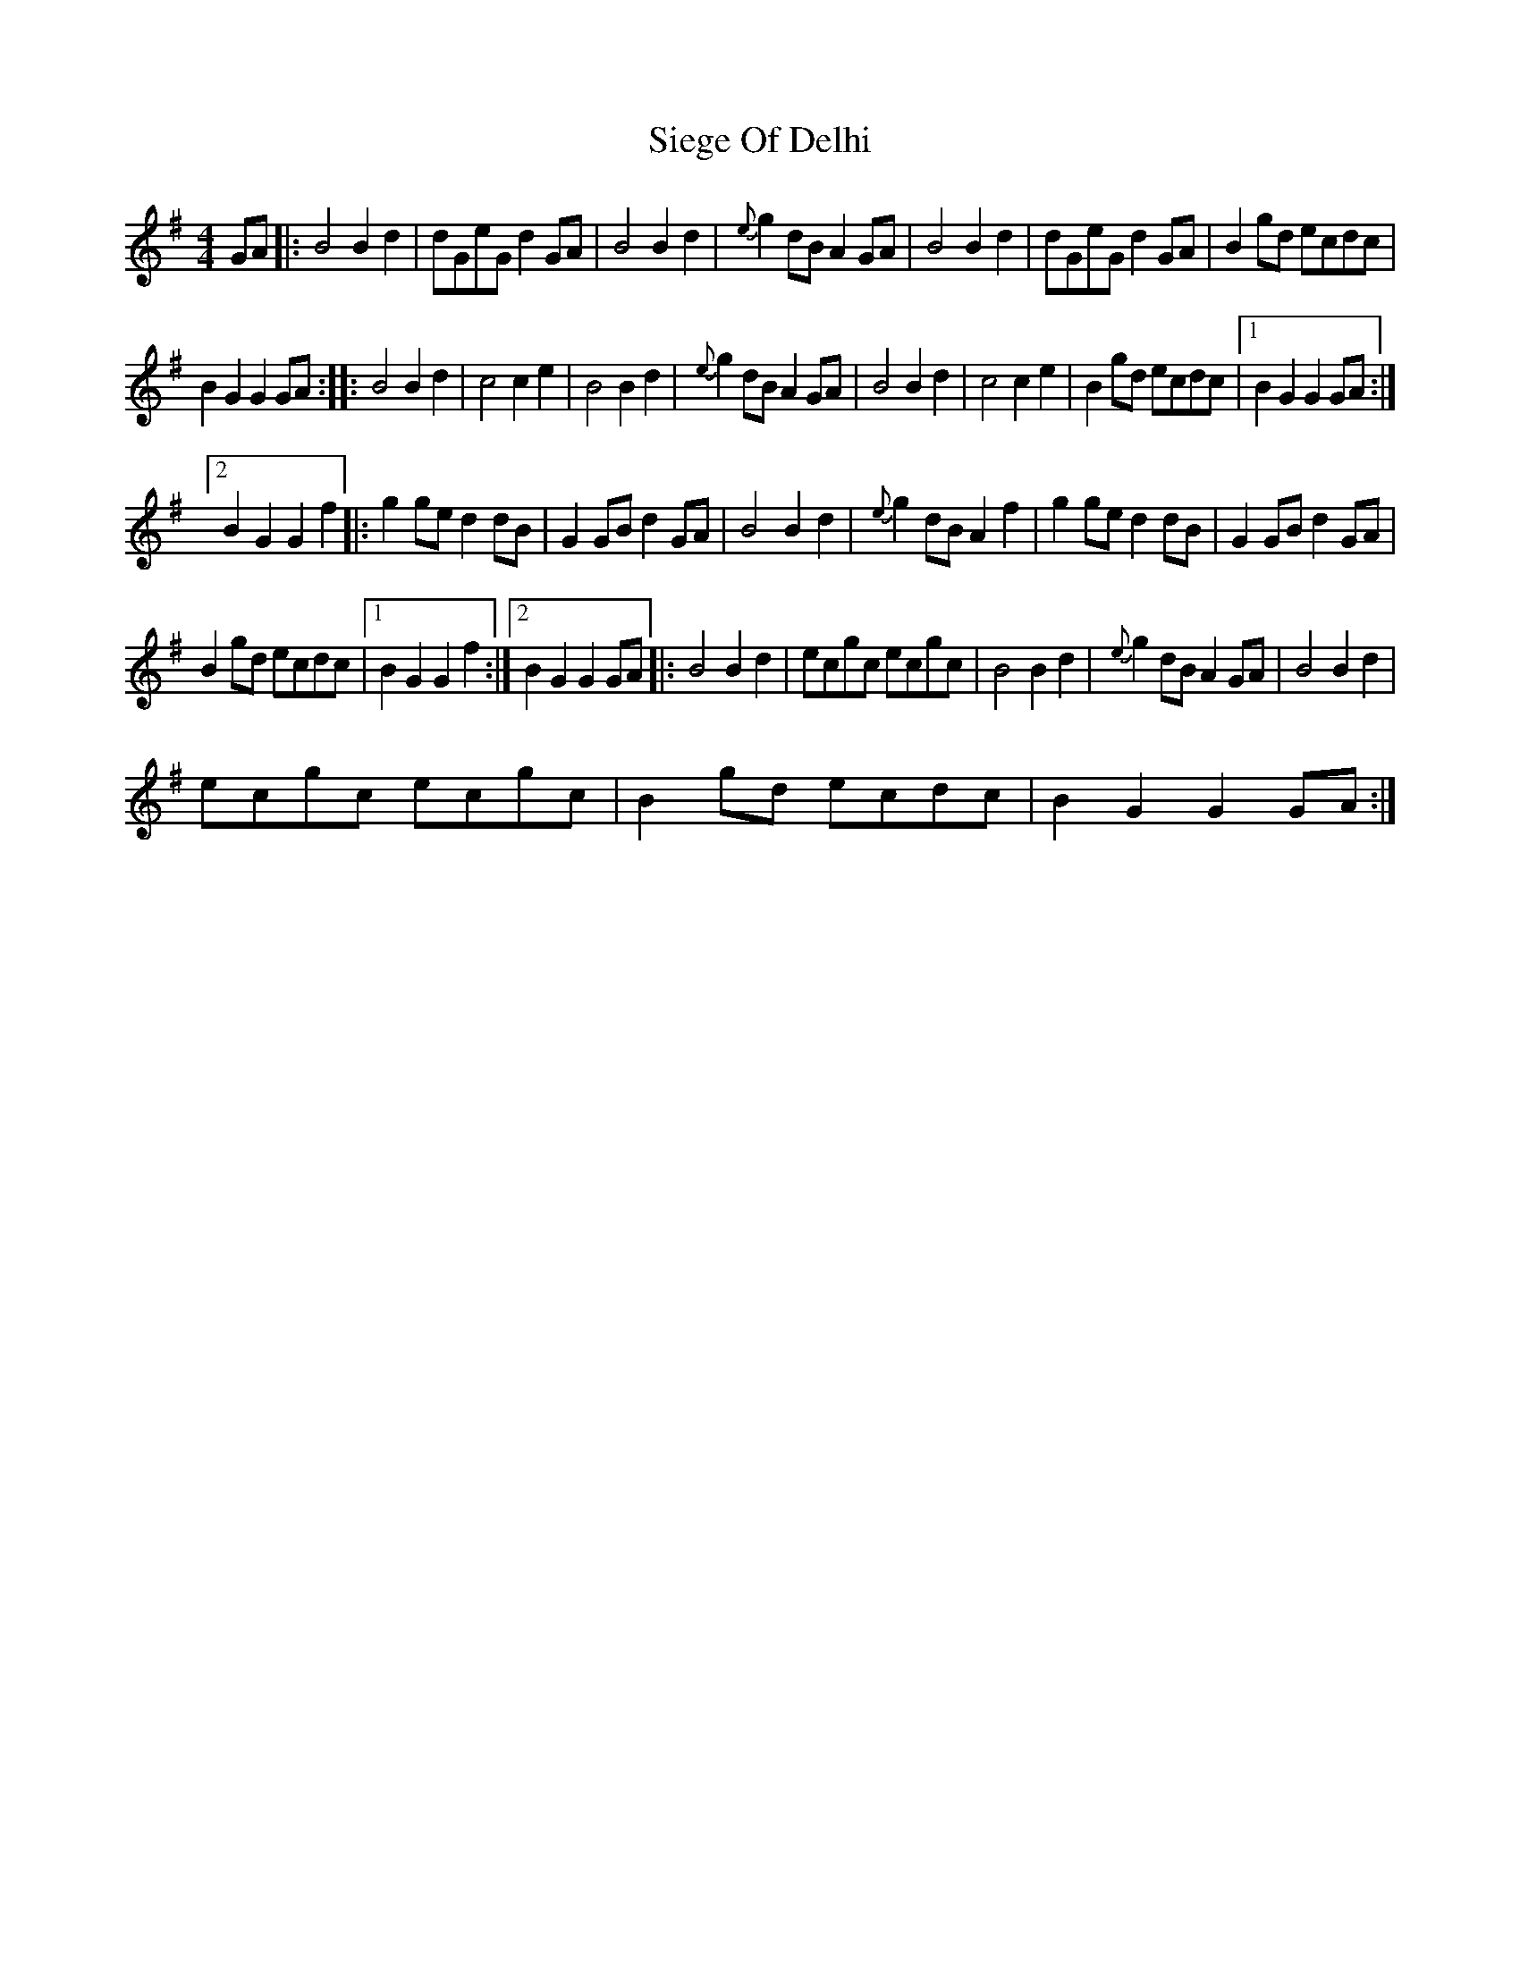 X:1
T:Siege Of Delhi
L:1/8
M:4/4
I:linebreak $
K:G
V:1 treble 
V:1
 GA |: B4 B2 d2 | dGeG d2 GA | B4 B2 d2 |{e} g2 dB A2 GA | B4 B2 d2 | dGeG d2 GA | B2 gd ecdc |$ %8
 B2 G2 G2 GA :: B4 B2 d2 | c4 c2 e2 | B4 B2 d2 |{e} g2 dB A2 GA | B4 B2 d2 | c4 c2 e2 | %15
 B2 gd ecdc |1 B2 G2 G2 GA :|2$ B2 G2 G2 f2 |: g2 ge d2 dB | G2 GB d2 GA | B4 B2 d2 | %21
{e} g2 dB A2 f2 | g2 ge d2 dB | G2 GB d2 GA |$ B2 gd ecdc |1 B2 G2 G2 f2 :|2 B2 G2 G2 GA |: %27
 B4 B2 d2 | ecgc ecgc | B4 B2 d2 |{e} g2 dB A2 GA | B4 B2 d2 |$ ecgc ecgc | B2 gd ecdc | %34
 B2 G2 G2 GA :| %35
